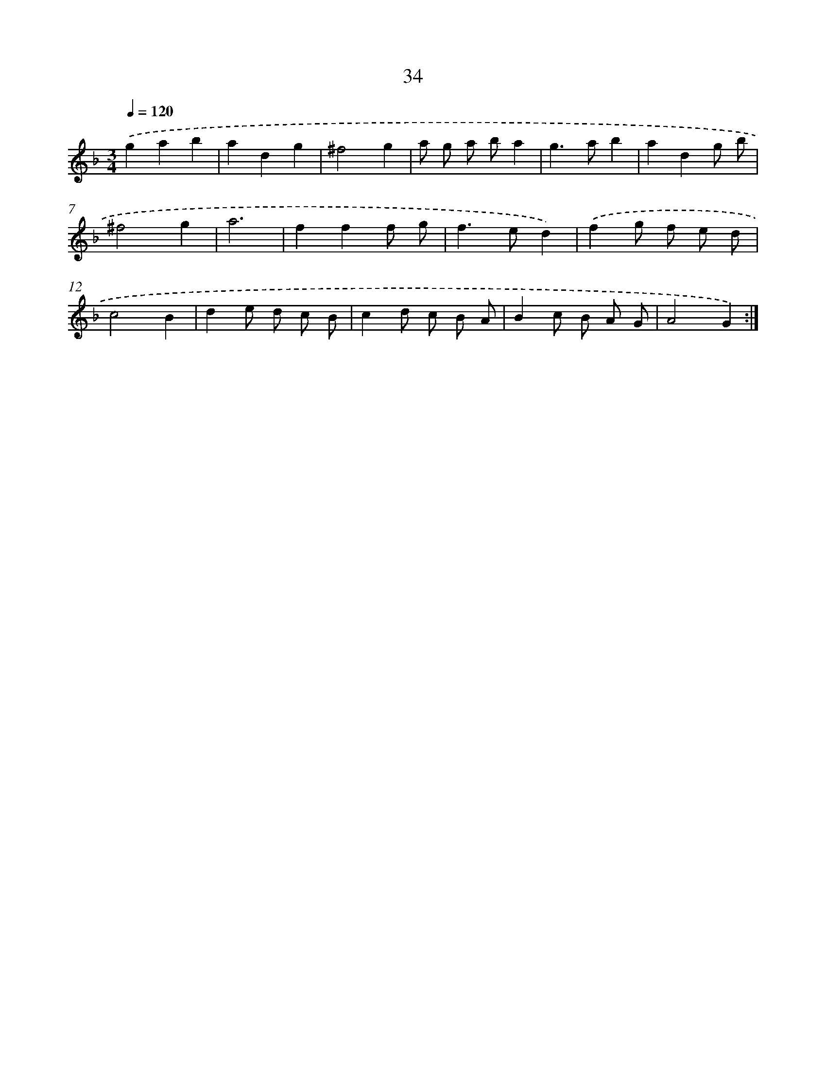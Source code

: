 X: 15860
T: 34
%%abc-version 2.0
%%abcx-abcm2ps-target-version 5.9.1 (29 Sep 2008)
%%abc-creator hum2abc beta
%%abcx-conversion-date 2018/11/01 14:37:58
%%humdrum-veritas 2650899519
%%humdrum-veritas-data 2280139480
%%continueall 1
%%barnumbers 0
L: 1/8
M: 3/4
Q: 1/4=120
K: F clef=treble
.('g2a2b2 |
a2d2g2 |
^f4g2 |
a g a ba2 |
g2>a2b2 |
a2d2g b |
^f4g2 |
a6 |
f2f2f g |
f2>e2d2) |
.('f2g f e d |
c4B2 |
d2e d c B |
c2d c B A |
B2c B A G |
A4G2) :|]
